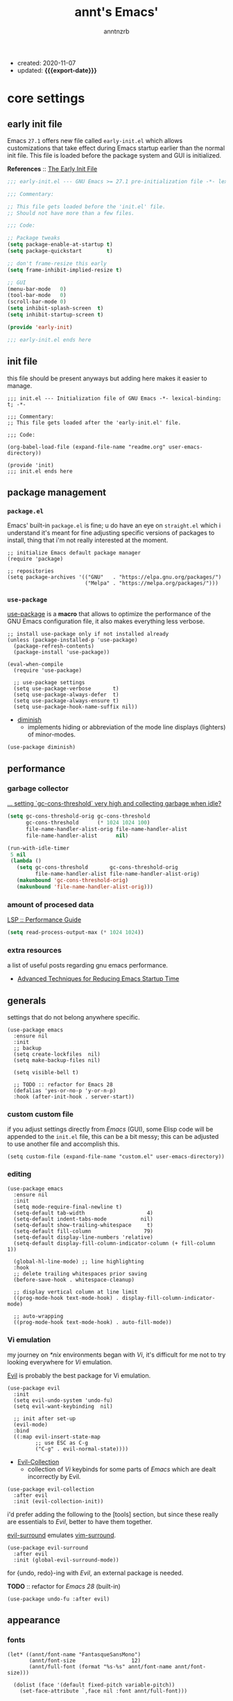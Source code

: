 #+title: annt's Emacs'
#+author: anntnzrb
#+email: anntnzrb@protonmail.com
#+property: header-args :results silent
#+macro: export-date (eval (format-time-string "%F" (current-time)))

- created: 2020-11-07
- updated: *{{{export-date}}}*

* table of contents                                          :TOC_3:noexport:
- [[#core-settings][core settings]]
  - [[#early-init-file][early init file]]
  - [[#init-file][init file]]
  - [[#package-management][package management]]
    - [[#packageel][=package.el=]]
    - [[#use-package][=use-package=]]
  - [[#performance][performance]]
    - [[#garbage-collector][garbage collector]]
    - [[#amount-of-procesed-data][amount of procesed data]]
    - [[#extra-resources][extra resources]]
  - [[#generals][generals]]
    - [[#custom-custom-file][custom custom file]]
    - [[#editing][editing]]
    - [[#vi-emulation][Vi emulation]]
  - [[#appearance][appearance]]
    - [[#fonts][fonts]]
    - [[#themes][themes]]
    - [[#modeline][modeline]]
    - [[#tooltips][tooltips]]
- [[#dired][dired]]
  - [[#extensions-for-dired][extensions for ~dired~]]
- [[#programming][programming]]
  - [[#keybinds][keybinds]]
  - [[#tools][tools]]
  - [[#c][C]]
  - [[#emacs-lisp-elisp][Emacs Lisp (Elisp)]]
  - [[#clojure][Clojure]]
    - [[#extensions-for-clojure][extensions for Clojure]]
- [[#version-control][version control]]
- [[#utilities][utilities]]
  - [[#completion][completion]]
    - [[#ivy][ivy]]
    - [[#company][company]]
  - [[#checking][checking]]
    - [[#syntax][syntax]]
- [[#org][org]]
  - [[#extensions-for-org][extensions for org]]

* core settings

** early init file

Emacs =27.1= offers new file called =early-init.el= which allows customizations
that take effect during Emacs startup earlier than the normal init file. This
file is loaded before the package system and GUI is initialized.

*References* :: [[https://www.gnu.org/software/emacs/manual/html_node/emacs/Early-Init-File.html][The Early Init File]]

#+begin_src emacs-lisp :tangle "early-init.el"
;;; early-init.el --- GNU Emacs >= 27.1 pre-initialization file -*- lexical-binding: t -*-

;;; Commentary:

;; This file gets loaded before the 'init.el' file.
;; Should not have more than a few files.

;;; Code:

;; Package tweaks
(setq package-enable-at-startup t)
(setq package-quickstart        t)

;; don't frame-resize this early
(setq frame-inhibit-implied-resize t)

;; GUI
(menu-bar-mode   0)
(tool-bar-mode   0)
(scroll-bar-mode 0)
(setq inhibit-splash-screen  t)
(setq inhibit-startup-screen t)

(provide 'early-init)

;;; early-init.el ends here
#+end_src

** init file

this file should be present anyways but adding here makes it easier to manage.

#+begin_src elisp :tangle "init.el"
;;; init.el --- Initialization file of GNU Emacs -*- lexical-binding: t; -*-

;;; Commentary:
;; This file gets loaded after the 'early-init.el' file.

;;; Code:

(org-babel-load-file (expand-file-name "readme.org" user-emacs-directory))

(provide 'init)
;;; init.el ends here
#+end_src

** package management

*** =package.el=

Emacs' built-in =package.el= is fine; u do have an eye on =straight.el= which i
understand it's meant for fine adjusting specific versions of packages to
install, thing that i'm not really interested at the moment.

#+begin_src elisp
;; initialize Emacs default package manager
(require 'package)

;; repositories
(setq package-archives '(("GNU"   . "https://elpa.gnu.org/packages/")
                         ("Melpa" . "https://melpa.org/packages/")))
#+end_src

*** =use-package=

[[https://github.com/jwiegley/use-package#installing-use-package][use-package]] is a *macro* that allows to optimize the performance of the GNU
Emacs configuration file, it also makes everything less verbose.

#+begin_src elisp
;; install use-package only if not installed already
(unless (package-installed-p 'use-package)
  (package-refresh-contents)
  (package-install 'use-package))

(eval-when-compile
  (require 'use-package)

  ;; use-package settings
  (setq use-package-verbose       t)
  (setq use-package-always-defer  t)
  (setq use-package-always-ensure t)
  (setq use-package-hook-name-suffix nil))
#+end_src

- [[https://github.com/myrjola/diminish.el][diminish]]
  - implements hiding or abbreviation of the mode line displays
    (lighters) of minor-modes.

#+begin_src elisp
(use-package diminish)
#+end_src

** performance

*** garbage collector

[[https://emacs.stackexchange.com/a/34367][... setting `gc-cons-threshold` very high and collecting garbage when idle?]]

#+begin_src emacs-lisp
(setq gc-cons-threshold-orig gc-cons-threshold
      gc-cons-threshold      (* 1024 1024 100)
      file-name-handler-alist-orig file-name-handler-alist
      file-name-handler-alist      nil)

(run-with-idle-timer
 5 nil
 (lambda ()
   (setq gc-cons-threshold       gc-cons-threshold-orig
         file-name-handler-alist file-name-handler-alist-orig)
   (makunbound 'gc-cons-threshold-orig)
   (makunbound 'file-name-handler-alist-orig)))
#+end_src

*** amount of procesed data

[[https://emacs-lsp.github.io/lsp-mode/page/performance/][LSP :: Performance Guide]]

#+begin_src emacs-lisp
(setq read-process-output-max (* 1024 1024))
#+end_src

*** extra resources

a list of useful posts regarding gnu emacs performance.

- [[https://blog.d46.us/advanced-emacs-startup/][Advanced Techniques for Reducing Emacs Startup Time]]

** generals

settings that do not belong anywhere specific.

#+begin_src elisp
(use-package emacs
  :ensure nil
  :init
  ;; backup
  (setq create-lockfiles  nil)
  (setq make-backup-files nil)

  (setq visible-bell t)

  ;; TODO :: refactor for Emacs 28
  (defalias 'yes-or-no-p 'y-or-n-p)
  :hook (after-init-hook . server-start))
#+end_src

*** custom custom file

if you adjust settings directly from /Emacs/ (GUI), some Elisp code will be
appended to the =init.el= file, this can be a bit messy; this can be adjusted
to use another file and accomplish this.

#+begin_src elisp
(setq custom-file (expand-file-name "custom.el" user-emacs-directory))
#+end_src

*** editing

#+begin_src elisp
(use-package emacs
  :ensure nil
  :init
  (setq mode-require-final-newline t)
  (setq-default tab-width                    4)
  (setq-default indent-tabs-mode           nil)
  (setq-default show-trailing-whitespace     t)
  (setq-default fill-column                 79)
  (setq-default display-line-numbers 'relative)
  (setq-default display-fill-column-indicator-column (+ fill-column 1))

  (global-hl-line-mode) ;; line highlighting
  :hook
  ;; delete trailing whitespaces prior saving
  (before-save-hook . whitespace-cleanup)

  ;; display vertical column at line limit
  ((prog-mode-hook text-mode-hook) . display-fill-column-indicator-mode)

  ;; auto-wrapping
  ((prog-mode-hook text-mode-hook) . auto-fill-mode))
#+end_src

*** Vi emulation

my journey on /*nix/ environments began with /Vi/, it's difficult for
me not to try looking everywhere for /Vi/ emulation.

[[https://github.com/emacs-evil/evil][Evil]] is probably the best package for Vi emulation.

#+begin_src elisp
(use-package evil
  :init
  (setq evil-undo-system 'undo-fu)
  (setq evil-want-keybinding  nil)

  ;; init after set-up
  (evil-mode)
  :bind
  ((:map evil-insert-state-map
         ;; use ESC as C-g
         ("C-g" . evil-normal-state))))
#+end_src

- [[https://github.com/emacs-evil/evil-collection][Evil-Collection]]
  - collection of /Vi/ keybinds for some parts of /Emacs/ which are dealt
    incorrectly by Evil.

#+begin_src elisp
(use-package evil-collection
  :after evil
  :init (evil-collection-init))
#+end_src

i'd prefer adding the following to the [tools] section, but since these really
are essentials to /Evil/, better to have them together.

[[https://github.com/emacs-evil/evil-surround][evil-surround]] emulates [[https://github.com/tpope/vim-surround][vim-surround]].

#+begin_src elisp
(use-package evil-surround
  :after evil
  :init (global-evil-surround-mode))
#+end_src

for {undo, redo}-ing with /Evil/, an external package is needed.

*TODO* :: refactor for /Emacs 28/ (built-in)

#+begin_src elisp
(use-package undo-fu :after evil)
#+end_src

** appearance

*** fonts

#+begin_src elisp
(let* ((annt/font-name "FantasqueSansMono")
       (annt/font-size                  12)
       (annt/full-font (format "%s-%s" annt/font-name annt/font-size)))

  (dolist (face '(default fixed-pitch variable-pitch))
    (set-face-attribute `,face nil :font annt/full-font)))
#+end_src

*** themes

- [[https://gitlab.com/protesilaos/modus-themes/][Modus Themes]]
  - pair of highly accessible themes that conform with the WCAG AAA
    standard for colour contrast between background and foreground
    combinations.

#+begin_src elisp
(use-package modus-themes
  :if (display-graphic-p)
  :init
  (setq modus-themes-slanted-constructs t)
  (setq modus-themes-bold-constructs    t)

  ;; modeline
  (setq modus-themes-mode-line   'accented)
  (setq modus-themes-subtle-line-numbers t)

  ;; hl-line
  (setq modus-themes-hl-line 'x-underline-at-descent-line)

  ;; links
  (setq modus-themes-links 'neutral-underline)

  ;; region
  (setq  modus-themes-region 'accent-no-extend)

  ;; org
  (setq modus-themes-org-blocks 'grayscale)

  (modus-themes-load-themes)
  :config (modus-themes-load-vivendi)
  :bind ("M-<f5>" . modus-themes-toggle))
#+end_src

*** modeline

#+begin_src elisp
(setq column-number-mode   t)
(setq size-indication-mode t)
(setq column-number-indicator-zero-based nil)
#+end_src

*** tooltips

- GTK-tooltips disabled because they tend to change a lot.

#+begin_src elisp
(setq tooltip-short-delay         1)
(setq x-gtk-use-system-tooltips nil)
(setq tooltip-frame-parameters
      '((border-width          . 0)
        (internal-border-width . 4)))
#+end_src

* dired

/Emacs/' *dir*ectory *ed*itor.

#+begin_src elisp
(use-package dired
  :ensure nil
  :config
  (setq delete-by-moving-to-trash     t) ;; safer than `rm'
  (setq dired-auto-revert-buffer      t)
  (setq dired-recursive-copies  'always)
  (setq dired-recursive-deletes 'always)
  (setq dired-listing-switches "-AFhl --group-directories-first")
  :hook
  (dired-mode-hook . hl-line-mode)
  ;; less verbose
  (dired-mode-hook . dired-hide-details-mode))
#+end_src

** extensions for ~dired~

- [[https://github.com/jtbm37/all-the-icons-dired][all-the-icons-dired]]
  - should be pretty self-explanatory.

#+begin_src elisp
(use-package all-the-icons-dired
  :if (display-graphic-p) ;; only if running Emacs as an X window
  :after dired
  :hook (dired-mode-hook . all-the-icons-dired-mode))
#+end_src

* programming

** keybinds

set of keyboard binding for programming modes

#+begin_src elisp
(use-package prog-mode
  :ensure nil
  :bind
  (:map prog-mode-map
        ("C-c c c" . compile)
        ("C-c c r" . recompile)))
#+end_src

** tools

- [[https://github.com/Malabarba/aggressive-indent-mode][aggressive-indent-mode]]
  - keeps your code nicely aligned when all you do is type

#+begin_src elisp
(use-package aggressive-indent
  :config
  (setq aggressive-indent-comments-too   t)
  (setq aggressive-indent-sit-for-time 0.5)
  :hook (prog-mode-hook . aggressive-indent-mode))
#+end_src

- [[https://github.com/emacs-lsp/lsp-mode/][Language Server Protocol]]

#+begin_src elisp
(use-package lsp-mode
  :commands (lsp lsp-deferred)
  :init
  (setq lsp-keymap-prefix "C-c l")
  :config
  (setq lsp-lens-enable                  t)
  (setq lsp-modeline-diagnostics-enable  t)
  (setq lsp-headerline-breadcrumb-enable t))
#+end_src

#+begin_src elisp
(use-package lsp-ui
  :after lsp-mode
  :commands lsp-ui-mode
  :config (setq lsp-ui-doc-position 'bottom)
  :hook   (lsp-mode-hook . lsp-ui-mode))
#+end_src

** C

#+begin_src elisp
(use-package cc-mode
  :ensure nil
  :config
  ;; GNU-styled with a few tweaks
  (setq c-set-style "gnu")
  (setq c-basic-offset  4)
  :hook (c-mode-hook . lsp-deferred))
#+end_src

** Emacs Lisp (Elisp)

#+begin_src elisp
(use-package emacs-lisp-mode
  :ensure nil
  :config
  (electric-pair-mode)
  (setq checkdoc-verb-check-experimental-flag nil)

  ;; Flycheck
  (setq flycheck-emacs-lisp-load-path 'inherit))
#+end_src

** Clojure

#+begin_src elisp
(use-package clojure-mode :init (electric-pair-mode))
#+end_src

*** extensions for Clojure

- cider

#+begin_src elisp
(use-package cider :after clojure-mode)
#+end_src

* version control

- [[https://github.com/magit/magit][Magit]]
  - complete text-based user interface to [[https://git-scm.com/][Git]]

#+begin_src elisp
(use-package magit
  :commands magit-status
  :bind ("C-c g" . magit-status))
#+end_src

* utilities

- [[https://github.com/domtronn/all-the-icons.el][all-the-icons]]
  - is a package used by many other packages, it is a collection of various icon fonts.

#+begin_src elisp
(use-package all-the-icons
  :if (display-graphic-p) ;; only if running Emacs as an X window
  :config
  (defun annt/all-the-icons-setup ()
    "Checks if all-the-icon fonts are downloaded, gets them if not"
    (unless (file-exists-p (expand-file-name
                            "~/.local/share/fonts/all-the-icons.ttf"))
      (all-the-icons-install-fonts)))
  :hook
  ;; Install all-the-icons automatically only if missing
  (after-init-hook . annt/all-the-icons-setup))
#+end_src

- [[https://github.com/justbur/emacs-which-key][which-key]]
  - displays available keybindings in popup.

#+begin_src elisp
(use-package which-key
  :diminish
  :init
  (setq which-key-idle-delay 0.5)
  (setq which-key-max-display-columns nil)
  (setq which-key-sort-order #'which-key-key-order-alpha)

  ;; init after set-up
  (which-key-mode))
#+end_src

- [[https://github.com/Wilfred/helpful][Helpful]]
  - better Emacs *help* buffer

#+begin_src elisp
(use-package helpful
  :bind
  ([remap      describe-key] . helpful-key     )
  ([remap   describe-symbol] . helpful-symbol  )
  ([remap  describe-command] . helpful-command )
  ([remap describe-function] . helpful-function)
  ([remap describe-variable] . helpful-variable))
#+end_src

- [[https://github.com/tarsius/hl-todo][hl-todo]]
  - TODO/FIXME/etc keyword highlighting in comments and strings.

#+begin_src elisp
(use-package hl-todo :hook ((prog-mode-hook org-mode-hook) . hl-todo-mode))
#+end_src

- [[https://github.com/Fanael/rainbow-delimiters][rainbow-delimiters]]
  - mode which highlights delimiters such as parentheses, brackets or braces
    according to their depth

#+begin_src elisp
(use-package rainbow-delimiters
  :hook (prog-mode-hook . rainbow-delimiters-mode))
#+end_src

** completion

*** ivy

[[https://github.com/abo-abo/swiper][ivy]] is a generic completion mechanism for Emacs, claimed to be faster than
[[https://github.com/emacs-helm/helm][Helm]].

#+begin_src elisp
(use-package ivy
  :diminish
  :init
  ;; default sorter size is slow, reduce it.
  (setq ivy-sort-max-size 7500)
  (ivy-mode))
#+end_src

**** extensions for ivy

- [[https://github.com/asok/all-the-icons-ivy][all-the-icons-ivy]]
  - should be pretty self-explanatory.

#+begin_src elisp
(use-package all-the-icons-ivy
  :if (display-graphic-p) ;; only if running Emacs as an X window
  :after ivy
  ;; testing if there's a way to make this less generic
  :hook (after-init-hook . all-the-icons-ivy-setup))
#+end_src

- [[https://github.com/abo-abo/swiper][counsel]]
  - provides a collection of Ivy-enhanced versions of common /Emacs/ commands.

#+begin_src elisp
(use-package counsel
  :after ivy
  :demand
  :bind
  (([remap                find-file] . counsel-find-file)
   ([remap         switch-to-buffer] . counsel-ibuffer  )
   ([remap execute-extended-command] . counsel-M-x      )))
#+end_src

- [[https://github.com/yevgnen/ivy-rich][ivy-rich]]
  - is a friendly interface for ivy.

#+begin_src elisp
(use-package ivy-rich
  :after (counsel ivy)
  :init
  (setq ivy-rich-parse-remote-buffer nil)
  (ivy-rich-mode))
#+end_src


*** company

- [[https://github.com/company-mode/company-mode][company]]
  - in-buffer completion framework

#+begin_src elisp
(use-package company
  :config
  (setq company-idle-delay          0.3)
  (setq company-show-numbers          t)
  (setq company-minimum-prefix-length 2)
  :hook (prog-mode-hook . company-mode))
#+end_src


** checking

*** syntax

- [[https://github.com/flycheck/flycheck][Flycheck]]
  - modern on-the-fly syntax checking.

#+begin_src elisp
(use-package flycheck
  :config
  (setq flycheck-mode-line-prefix "FlyCheck")
  (setq flycheck-display-errors-delay    0.3)
  (setq flycheck-idle-change-delay       0.7)
  (setq flycheck-buffer-switch-check-intermediate-buffers t)
  :hook (prog-mode-hook . flycheck-mode))
#+end_src

* org

one of /Emacs/' killer features.

#+begin_src elisp
(use-package org
  :config
  (setq org-edit-src-content-indentation 0)
  (setq org-startup-folded               t)
  (setq org-confirm-babel-evaluate     nil)

  (require 'org-tempo) ;; required to use structure templates
  (setq org-structure-template-alist
        '(("src"   . "src")
          ("conf"  . "conf")
          ;; languages
          ("el"  . "src elisp")
          ("sh"  . "src sh")
          ("c"   . "src c")
          ("py"  . "src python")
          ;; misc
          ("comm" . "comment")
          ("ex"   . "example")
          ("quo"  . "quote")))
  :hook (org-mode-hook . org-indent-mode))
#+end_src

** extensions for org

- [[https://github.com/snosov1/toc-org][toc-org]]
  - utility to have an up-to-date table of contents on ~Org~ and ~Markdown~.

#+begin_src elisp
(use-package toc-org
  :after org
  :config (setq toc-org-hrefify-default "gh")
  :hook (org-mode-hook . toc-org-mode))
#+end_src

- [[https://github.com/takaxp/org-tree-slide][org-tree-slide]]
  - allows creating presentations with /Org-Mode/, it can even export to
    =.pdf= using /Beamer/ (needs /LaTeX/ tools installed).
  - there are a few things that can be done to extend this packages, a few of
    them being toggling =display-fill-column-indicator-mode= and increasing the
    font size.

- references
  - [[https://youtu.be/vz9aLmxYJB0][Emacs Tips - How to Give Presentations with Org Mode]]

#+begin_src elisp
(use-package org-tree-slide
  :after org
  :commands org-tree-slide-mode
  :config
  (defun annt/org-present-start ()
    "Configurations settings for entering presentation mode."
    (interactive "P")
    ;; Save current settings
    (setq display-line-numbers-orig display-line-numbers)

    ;; Set new values
    (setq text-scale-mode-amount 3
          display-line-numbers nil)
    (org-display-inline-images)
    (display-fill-column-indicator-mode 0)
    (text-scale-set text-scale-mode-amount))

  (defun annt/org-present-end ()
    "Configurations settings for exiting presentation mode, reverting changes
mostly."
    (interactive "P")
    (setq text-scale-mode-amount 0
          display-line-numbers display-line-numbers-orig)
    (text-scale-set text-scale-mode-amount)
    (display-fill-column-indicator-mode))

  (setq org-tree-slide-activate-message    "Presentation ON")
  (setq  org-tree-slide-deactivate-message "Presentation OFF")
  (setq  org-image-actual-width nil)
  :bind ((:map org-mode-map
               ("<f9>" . org-tree-slide-mode)))
  :hook
  (org-tree-slide-play-hook . annt/org-present-start)
  (org-tree-slide-stop-hook . annt/org-present-end))
#+end_src
